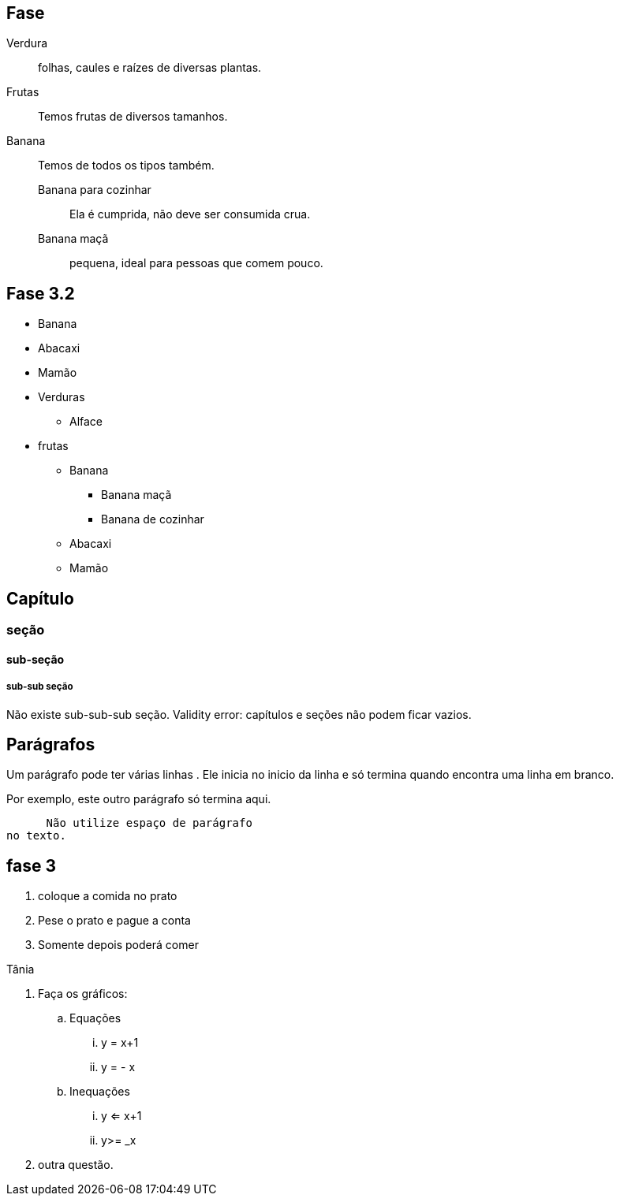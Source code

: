 == Fase
Verdura:: folhas, caules e
raízes de diversas plantas.
Frutas:: Temos frutas de diversos tamanhos.
Banana:: Temos de todos os tipos também.
Banana para cozinhar:::
Ela é cumprida, não deve
ser consumida crua.
Banana maçã::: pequena,
ideal para pessoas que
comem pouco.



== Fase 3.2

* Banana
* Abacaxi
* Mamão
* Verduras
** Alface
* frutas
** Banana
*** Banana maçã
*** Banana de cozinhar
** Abacaxi
** Mamão


== Capítulo
=== seção
==== sub-seção
===== sub-sub seção
Não existe sub-sub-sub seção.
Validity error: capítulos e seções não podem ficar vazios.

== Parágrafos
Um parágrafo pode ter várias 
linhas . Ele inicia no inicio da linha
e só termina quando encontra
uma linha em branco.

Por exemplo, este outro
parágrafo só termina aqui.

      Não utilize espaço de parágrafo
no texto.

== fase 3
. coloque a comida no prato
. Pese o prato e pague a conta
. Somente depois poderá comer

Tânia

. Faça os gráficos:
.. Equações
... y = x+1
... y = - x
.. Inequações
... y <= x+1
... y>= _x
. outra questão.


